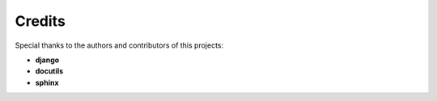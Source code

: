 Credits
=======

Special thanks to the authors and contributors of this projects:

- **django**
- **docutils**
- **sphinx**